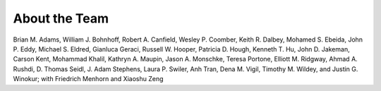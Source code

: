 .. _aboutteam-main:

""""""""""""""
About the Team
""""""""""""""

Brian M. Adams, William J. Bohnhoff, Robert A. Canfield, Wesley P. Coomber, Keith R. Dalbey, Mohamed S. Ebeida, John P. Eddy, Michael S. Eldred, Gianluca Geraci, Russell W. Hooper, Patricia D. Hough, Kenneth T. Hu, John D. Jakeman, Carson Kent, Mohammad Khalil, Kathryn A. Maupin, Jason A. Monschke, Teresa Portone, Elliott M. Ridgway, Ahmad A. Rushdi, D. Thomas Seidl, J. Adam Stephens, Laura P. Swiler, Anh Tran, Dena M. Vigil, Timothy M. Wildey, and Justin G. Winokur; with Friedrich Menhorn and Xiaoshu Zeng